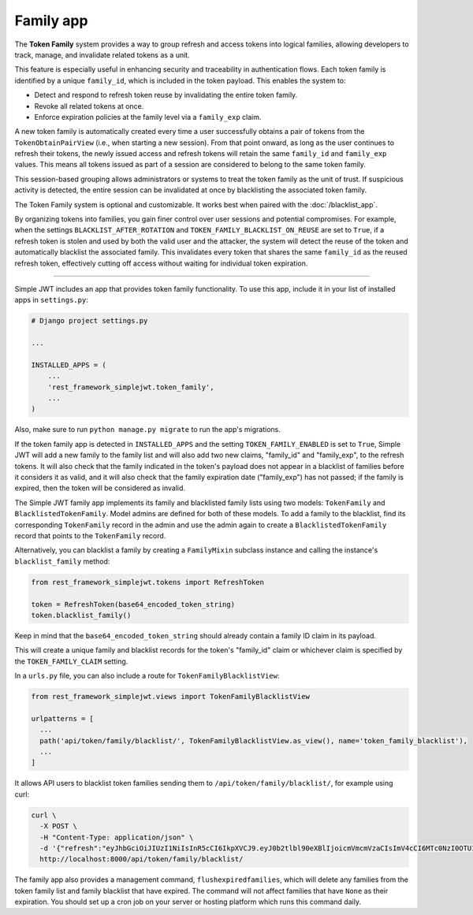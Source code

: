 .. _family_app:

Family app
===========

The **Token Family** system provides a way to group refresh and access tokens into logical families,
allowing developers to track, manage, and invalidate related tokens as a unit.

This feature is especially useful in enhancing security and traceability in authentication flows.
Each token family is identified by a unique ``family_id``, which is included in the token payload.
This enables the system to:

- Detect and respond to refresh token reuse by invalidating the entire token family.
- Revoke all related tokens at once.
- Enforce expiration policies at the family level via a ``family_exp`` claim.

A new token family is automatically created every time a user successfully obtains a pair of tokens
from the ``TokenObtainPairView`` (i.e., when starting a new session). From that point onward, as long as the user
continues to refresh their tokens, the newly issued access and refresh tokens will retain the same
``family_id`` and ``family_exp`` values. This means all tokens issued as part of a session are 
considered to belong to the same token family.

This session-based grouping allows administrators or systems to treat the token family as the unit of trust.
If suspicious activity is detected, the entire session can be invalidated at once by blacklisting the
associated token family.

The Token Family system is optional and customizable. It works best when paired with the
:doc:`/blacklist_app`.

By organizing tokens into families, you gain finer control over user sessions and potential compromises.
For example, when the settings ``BLACKLIST_AFTER_ROTATION`` and ``TOKEN_FAMILY_BLACKLIST_ON_REUSE`` are
set to ``True``, if a refresh token is stolen and used by both the valid user and the attacker,
the system will detect the reuse of the token and automatically blacklist the associated family. 
This invalidates every token that shares the same ``family_id`` as the reused refresh token, effectively
cutting off access without waiting for individual token expiration.

-------

Simple JWT includes an app that provides token family functionality.  To use
this app, include it in your list of installed apps in ``settings.py``:

.. code-block:: python

  # Django project settings.py

  ...

  INSTALLED_APPS = (
      ...
      'rest_framework_simplejwt.token_family',
      ...
  )

Also, make sure to run ``python manage.py migrate`` to run the app's
migrations.

If the token family app is detected in ``INSTALLED_APPS`` and the setting
``TOKEN_FAMILY_ENABLED`` is set to ``True``, Simple JWT will add a new family
to the family list and will also add two new claims, "family_id" and 
"family_exp", to the refresh tokens. It will also check that the
family indicated in the token's payload does not appear in a blacklist of
families before it considers it as valid, and it will also check that the
family expiration date ("family_exp") has not passed; if the family is expired,
then the token will be considered as invalid.

The Simple JWT family app implements its family and blacklisted family
lists using two models: ``TokenFamily`` and ``BlacklistedTokenFamily``.  Model
admins are defined for both of these models.  To add a family to the blacklist,
find its corresponding ``TokenFamily`` record in the admin and use the
admin again to create a ``BlacklistedTokenFamily`` record that points to the
``TokenFamily`` record.

Alternatively, you can blacklist a family by creating a ``FamilyMixin``
subclass instance and calling the instance's ``blacklist_family`` method:

.. code-block:: python

  from rest_framework_simplejwt.tokens import RefreshToken

  token = RefreshToken(base64_encoded_token_string)
  token.blacklist_family()

Keep in mind that the ``base64_encoded_token_string`` should already
contain a family ID claim in its payload.

This will create a unique family and blacklist records for the token's
"family_id" claim or whichever claim is specified by the ``TOKEN_FAMILY_CLAIM`` setting.


In a ``urls.py`` file, you can also include a route for ``TokenFamilyBlacklistView``:

.. code-block:: python

  from rest_framework_simplejwt.views import TokenFamilyBlacklistView

  urlpatterns = [
    ...
    path('api/token/family/blacklist/', TokenFamilyBlacklistView.as_view(), name='token_family_blacklist'),
    ...
  ]

It allows API users to blacklist token families sending them to ``/api/token/family/blacklist/``, for example using curl:

.. code-block:: bash

  curl \
    -X POST \
    -H "Content-Type: application/json" \
    -d '{"refresh":"eyJhbGciOiJIUzI1NiIsInR5cCI6IkpXVCJ9.eyJ0b2tlbl90eXBlIjoicmVmcmVzaCIsImV4cCI6MTc0NzI0OTU1MywiaWF0IjoxNzQ3MjQ0MTUzLCJqdGkiOiI1YmMzMjlmMjVkODE0OGFhOTY1ODI1YjgwNDQ1ZDQ5OCIsInVzZXJfaWQiOjIsImZhbWlseV9pZCI6ImMyZGYyM2M1YjU1NjRmYjNhNTA3MjFhYzVkMTljNThmIiwiZmFtaWx5X2V4cCI6MTc0NzI0OTE1M30.4oDOmtkgot_W2mXByKuCyJLi6_xeMZtDQJmHIBXZx98"}' \
    http://localhost:8000/api/token/family/blacklist/

The family app also provides a management command, ``flushexpiredfamilies``,
which will delete any families from the token family list and family blacklist that have
expired. The command will not affect families that have ``None`` as their expiration.
You should set up a cron job on your server or hosting platform which
runs this command daily.

